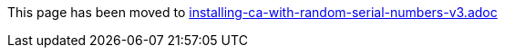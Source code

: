 This page has been moved to link:installing-ca-with-random-serial-numbers-v3.adoc[installing-ca-with-random-serial-numbers-v3.adoc]
